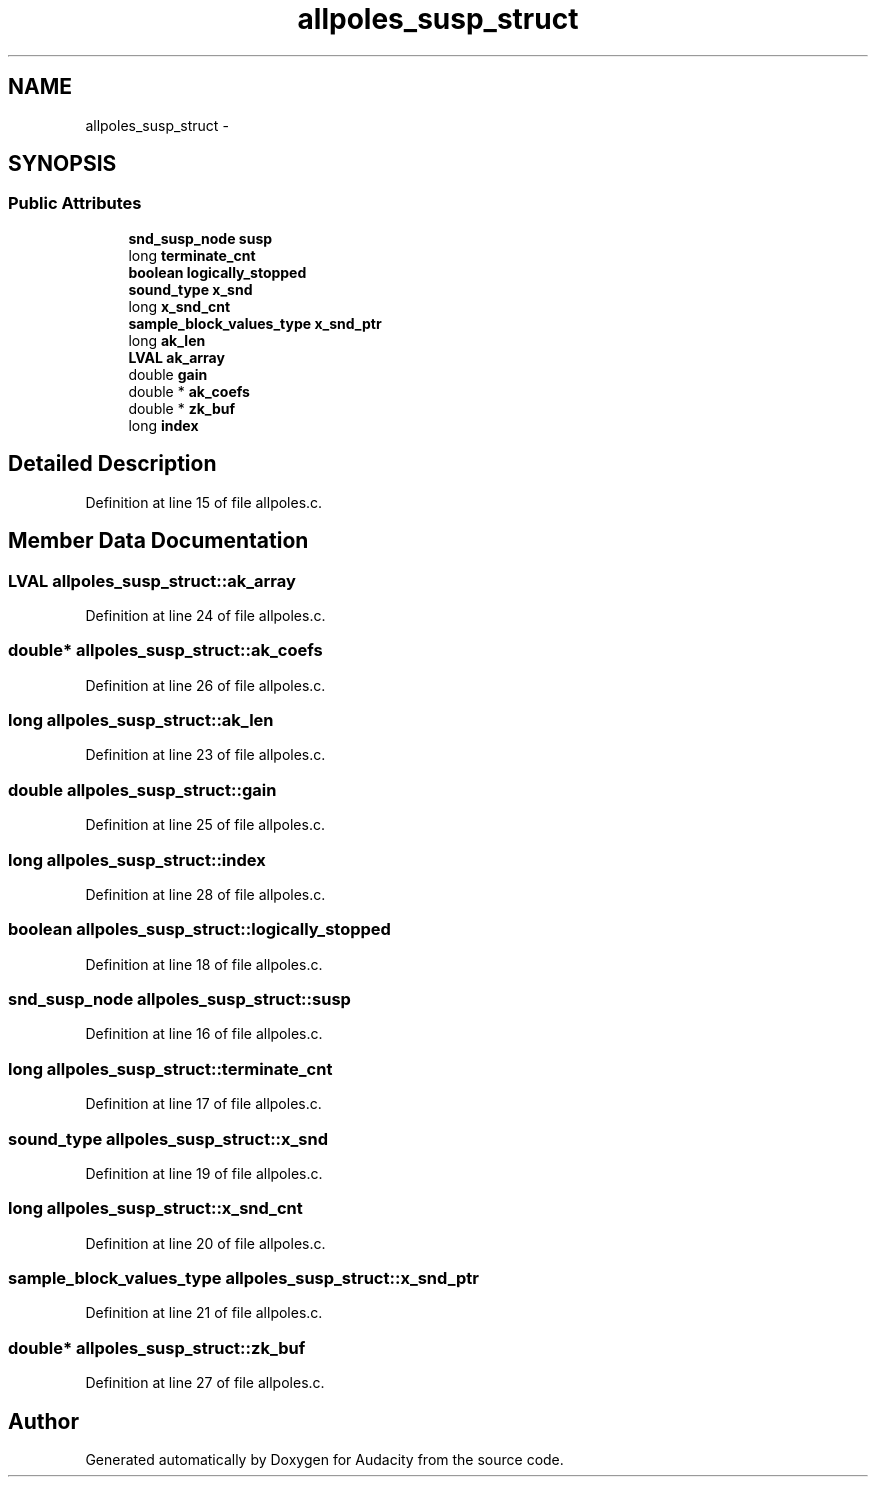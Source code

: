 .TH "allpoles_susp_struct" 3 "Thu Apr 28 2016" "Audacity" \" -*- nroff -*-
.ad l
.nh
.SH NAME
allpoles_susp_struct \- 
.SH SYNOPSIS
.br
.PP
.SS "Public Attributes"

.in +1c
.ti -1c
.RI "\fBsnd_susp_node\fP \fBsusp\fP"
.br
.ti -1c
.RI "long \fBterminate_cnt\fP"
.br
.ti -1c
.RI "\fBboolean\fP \fBlogically_stopped\fP"
.br
.ti -1c
.RI "\fBsound_type\fP \fBx_snd\fP"
.br
.ti -1c
.RI "long \fBx_snd_cnt\fP"
.br
.ti -1c
.RI "\fBsample_block_values_type\fP \fBx_snd_ptr\fP"
.br
.ti -1c
.RI "long \fBak_len\fP"
.br
.ti -1c
.RI "\fBLVAL\fP \fBak_array\fP"
.br
.ti -1c
.RI "double \fBgain\fP"
.br
.ti -1c
.RI "double * \fBak_coefs\fP"
.br
.ti -1c
.RI "double * \fBzk_buf\fP"
.br
.ti -1c
.RI "long \fBindex\fP"
.br
.in -1c
.SH "Detailed Description"
.PP 
Definition at line 15 of file allpoles\&.c\&.
.SH "Member Data Documentation"
.PP 
.SS "\fBLVAL\fP allpoles_susp_struct::ak_array"

.PP
Definition at line 24 of file allpoles\&.c\&.
.SS "double* allpoles_susp_struct::ak_coefs"

.PP
Definition at line 26 of file allpoles\&.c\&.
.SS "long allpoles_susp_struct::ak_len"

.PP
Definition at line 23 of file allpoles\&.c\&.
.SS "double allpoles_susp_struct::gain"

.PP
Definition at line 25 of file allpoles\&.c\&.
.SS "long allpoles_susp_struct::index"

.PP
Definition at line 28 of file allpoles\&.c\&.
.SS "\fBboolean\fP allpoles_susp_struct::logically_stopped"

.PP
Definition at line 18 of file allpoles\&.c\&.
.SS "\fBsnd_susp_node\fP allpoles_susp_struct::susp"

.PP
Definition at line 16 of file allpoles\&.c\&.
.SS "long allpoles_susp_struct::terminate_cnt"

.PP
Definition at line 17 of file allpoles\&.c\&.
.SS "\fBsound_type\fP allpoles_susp_struct::x_snd"

.PP
Definition at line 19 of file allpoles\&.c\&.
.SS "long allpoles_susp_struct::x_snd_cnt"

.PP
Definition at line 20 of file allpoles\&.c\&.
.SS "\fBsample_block_values_type\fP allpoles_susp_struct::x_snd_ptr"

.PP
Definition at line 21 of file allpoles\&.c\&.
.SS "double* allpoles_susp_struct::zk_buf"

.PP
Definition at line 27 of file allpoles\&.c\&.

.SH "Author"
.PP 
Generated automatically by Doxygen for Audacity from the source code\&.
